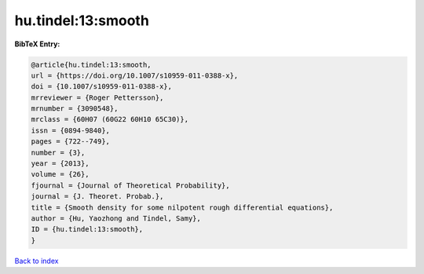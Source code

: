 hu.tindel:13:smooth
===================

.. :cite:t:`hu.tindel:13:smooth`

.. bibliography:: ../../All.bib

**BibTeX Entry:**

.. code-block:: bibtex

   @article{hu.tindel:13:smooth,
   url = {https://doi.org/10.1007/s10959-011-0388-x},
   doi = {10.1007/s10959-011-0388-x},
   mrreviewer = {Roger Pettersson},
   mrnumber = {3090548},
   mrclass = {60H07 (60G22 60H10 65C30)},
   issn = {0894-9840},
   pages = {722--749},
   number = {3},
   year = {2013},
   volume = {26},
   fjournal = {Journal of Theoretical Probability},
   journal = {J. Theoret. Probab.},
   title = {Smooth density for some nilpotent rough differential equations},
   author = {Hu, Yaozhong and Tindel, Samy},
   ID = {hu.tindel:13:smooth},
   }

`Back to index <../index>`_

